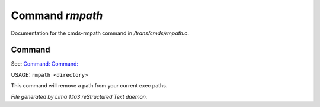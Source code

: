 Command *rmpath*
*****************

Documentation for the cmds-rmpath command in */trans/cmds/rmpath.c*.

Command
=======

See: `Command:  <addpath.html>`_ `Command:  <printpath.html>`_ 

USAGE: ``rmpath <directory>``

This command will remove a path from your current exec paths.

.. TAGS: RST



*File generated by Lima 1.1a3 reStructured Text daemon.*
